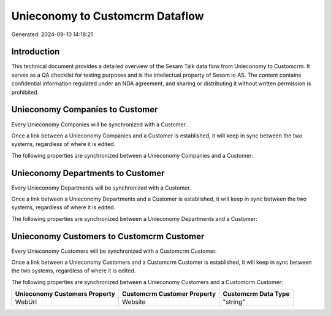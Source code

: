 ================================
Unieconomy to Customcrm Dataflow
================================

Generated: 2024-09-10 14:18:21

Introduction
------------

This technical document provides a detailed overview of the Sesam Talk data flow from Unieconomy to Customcrm. It serves as a QA checklist for testing purposes and is the intellectual property of Sesam.io AS. The content contains confidential information regulated under an NDA agreement, and sharing or distributing it without written permission is prohibited.

Unieconomy Companies to  Customer
---------------------------------
Every Unieconomy Companies will be synchronized with a  Customer.

Once a link between a Unieconomy Companies and a  Customer is established, it will keep in sync between the two systems, regardless of where it is edited.

The following properties are synchronized between a Unieconomy Companies and a  Customer:

.. list-table::
   :header-rows: 1

   * - Unieconomy Companies Property
     -  Customer Property
     -  Data Type


Unieconomy Departments to  Customer
-----------------------------------
Every Unieconomy Departments will be synchronized with a  Customer.

Once a link between a Unieconomy Departments and a  Customer is established, it will keep in sync between the two systems, regardless of where it is edited.

The following properties are synchronized between a Unieconomy Departments and a  Customer:

.. list-table::
   :header-rows: 1

   * - Unieconomy Departments Property
     -  Customer Property
     -  Data Type


Unieconomy Customers to Customcrm Customer
------------------------------------------
Every Unieconomy Customers will be synchronized with a Customcrm Customer.

Once a link between a Unieconomy Customers and a Customcrm Customer is established, it will keep in sync between the two systems, regardless of where it is edited.

The following properties are synchronized between a Unieconomy Customers and a Customcrm Customer:

.. list-table::
   :header-rows: 1

   * - Unieconomy Customers Property
     - Customcrm Customer Property
     - Customcrm Data Type
   * - WebUrl
     - Website
     - "string"

